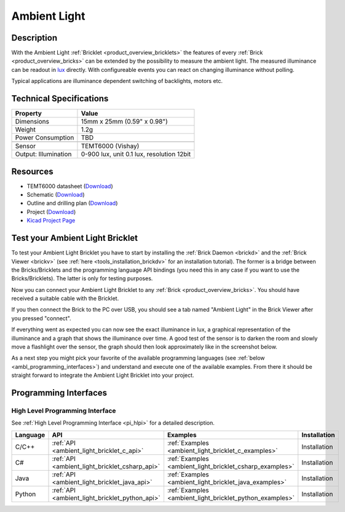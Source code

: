 .. _ambient_light_bricklet:

Ambient Light
=============


.. raw:: html

        {% from "macros.html" import tfdocstart, tfdocimg, tfdocend %}
        {{ tfdocstart() }}
        {{ tfdocimg("Bricklets/test.jpg", "test_k.jpg", "Bricklets/test.jpg", "Title #1") }}
        {{ tfdocimg("Bricklets/ambient_light_with_master_thumb.jpg", "Bricklets/ambient_light_with_master_thumb.jpg", "Bricklets/ambient_light_with_master_big.jpg", "Title #0") }}
        {{ tfdocimg("Bricklets/test.jpg", "test_k.jpg", "Bricklets/test.jpg", "Title #1") }}
        {{ tfdocimg("Bricklets/ambient_light_with_master_thumb.jpg", "Bricklets/ambient_light_with_master_thumb.jpg", "Bricklets/ambient_light_with_master_big.jpg", "Title #0") }}
        {{ tfdocend() }}



Description
-----------

With the Ambient Light :ref:`Bricklet <product_overview_bricklets>` the features of
every :ref:`Brick <product_overview_bricks>` can be extended by the possibility to
measure the ambient light.  The measured illuminance can be readout in `lux
<http://en.wikipedia.org/wiki/Lux>`_ directly. With configureable events
you can react on changing illuminance without polling.

Typical applications are 
illuminance dependent switching of backlights, motors etc.

Technical Specifications
------------------------

================================  ============================================================
Property                          Value
================================  ============================================================
Dimensions                        15mm x 25mm (0.59" x 0.98")
Weight                            1.2g
Power Consumption                 TBD
--------------------------------  ------------------------------------------------------------
--------------------------------  ------------------------------------------------------------
Sensor                            TEMT6000 (Vishay)
Output: Illumination              0-900 lux, unit 0.1 lux, resolution 12bit
================================  ============================================================

Resources
---------

* TEMT6000 datasheet (`Download <https://github.com/Tinkerforge/ambient-light-bricklet/raw/master/datasheets/TEMT6000.pdf>`__)
* Schematic (`Download <https://github.com/Tinkerforge/ambient-light-bricklet/raw/master/hardware/ambient-light-schematic.pdf>`__)
* Outline and drilling plan (`Download <../../_images/Dimensions/ambient-light_dimensions.png>`__)
* Project (`Download <https://github.com/Tinkerforge/ambient-light-bricklet/zipball/master>`__)
* `Kicad Project Page <http://kicad.sourceforge.net/>`__ 


.. _ambient_light_bricklet_test:

Test your Ambient Light Bricklet
--------------------------------

To test your Ambient Light Bricklet you have to start by installing the
:ref:`Brick Daemon <brickd>` and the :ref:`Brick Viewer <brickv>`
(see :ref:`here <tools_installation_brickdv>` for an installation tutorial). 
The former is a bridge between the Bricks/Bricklets and the programming 
language API bindings (you need this in any case if you want to use the 
Bricks/Bricklets). The latter is only for testing purposes.

Now you can connect your Ambient Light Bricklet to any
:ref:`Brick <product_overview_bricks>`. You should have received a suitable
cable with the Bricklet. 

.. image:: /Images/Bricklets/ambient_light_with_master_thumb.jpg
   :scale: 100 %
   :alt: Ambient Light Bricklet connected to Master Brick
   :align: center
   :target: ../../_images/Bricklets/ambient_light_with_master_big.jpg

If you then connect the Brick to the PC over USB,
you should see a tab named "Ambient Light" in the Brick Viewer after you
pressed "connect".

If everything went as expected you can now see the exact illuminance in lux,
a graphical representation of the illuminance and a graph that shows the
illuminance over time. A good test of the sensor is to darken the room and
slowly move a flashlight over the sensor, the graph should then look
approximately like in the screenshot below.

.. image:: /Images/Bricklets/ambient_light_brickv.png
   :scale: 100 %
   :alt: Ambient Light Bricklet view in Brick Viewer
   :align: center
   :target: ../../_images/Bricklets/ambient_light_brickv.png

As a next step you might pick your favorite of the available programming
languages (see :ref:`below <ambl_programming_interfaces>`) and understand and 
execute one of the available examples. From there it should be straight 
forward to integrate the Ambient Light Bricklet into your project.

.. _ambl_programming_interfaces:

Programming Interfaces
----------------------

High Level Programming Interface
^^^^^^^^^^^^^^^^^^^^^^^^^^^^^^^^

See :ref:`High Level Programming Interface <pi_hlpi>` for a detailed description.

.. csv-table::
   :header: "Language", "API", "Examples", "Installation"
   :widths: 25, 8, 15, 12


   "C/C++", ":ref:`API <ambient_light_bricklet_c_api>`", ":ref:`Examples <ambient_light_bricklet_c_examples>`", "Installation"
   "C#", ":ref:`API <ambient_light_bricklet_csharp_api>`", ":ref:`Examples <ambient_light_bricklet_csharp_examples>`", "Installation"
   "Java", ":ref:`API <ambient_light_bricklet_java_api>`", ":ref:`Examples <ambient_light_bricklet_java_examples>`", "Installation"
   "Python", ":ref:`API <ambient_light_bricklet_python_api>`", ":ref:`Examples <ambient_light_bricklet_python_examples>`", "Installation"

